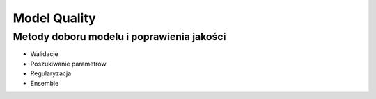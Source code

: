 *************
Model Quality
*************

Metody doboru modelu i poprawienia jakości
==========================================
* Walidacje
* Poszukiwanie parametrów
* Regularyzacja
* Ensemble
